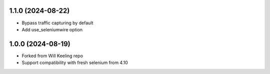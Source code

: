 
1.1.0 (2024-08-22)
------------------

* Bypass traffic capturing by default
* Add use_seleniumwire option

1.0.0 (2024-08-19)
------------------

* Forked from Will Keeling repo
* Support compatibility with fresh selenium from 4.10